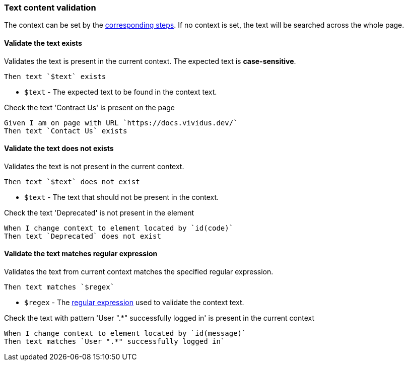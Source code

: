 === Text content validation

The context can be set by the <<_change_context,corresponding steps>>. If no context is set, the text will be searched across the whole page.


==== Validate the text exists

Validates the text is present in the current context. The expected text is *case-sensitive*.

[source,gherkin]
----
Then text `$text` exists
----
* `$text` - The expected text to be found in the context text.

.Check the text 'Contract Us' is present on the page
[source,gherkin]
----
Given I am on page with URL `https://docs.vividus.dev/`
Then text `Contact Us` exists
----


==== Validate the text does not exists

Validates the text is not present in the current context.

[source,gherkin]
----
Then text `$text` does not exist
----
* `$text` - The text that should not be present in the context.

.Check the text 'Deprecated' is not present in the element
[source,gherkin]
----
When I change context to element located by `id(code)`
Then text `Deprecated` does not exist
----


==== Validate the text matches regular expression

Validates the text from current context matches the specified regular expression.

[source,gherkin]
----
Then text matches `$regex`
----
* `$regex` - The https://www.regular-expressions.info[regular expression] used to validate the context text.

.Check the text with pattern 'User ".*" successfully logged in' is present in the current context
[source,gherkin]
----
When I change context to element located by `id(message)`
Then text matches `User ".*" successfully logged in`
----

